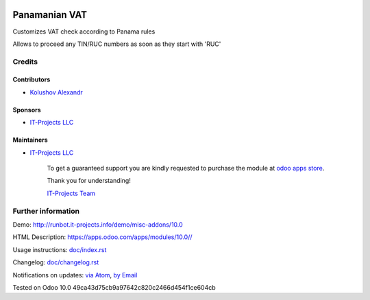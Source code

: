 .. image:: https://img.shields.io/badge/license-LGPL--3-blue.png
   :target: https://www.gnu.org/licenses/lgpl
   :alt: License: LGPL-3

================
 Panamanian VAT
================

Customizes VAT check according to Panama rules

Allows to proceed any TIN/RUC numbers as soon as they start with 'RUC'

Credits
=======

Contributors
------------
* `Kolushov Alexandr <https://it-projects.info/team/KolushovAlexandr>`__

Sponsors
--------
* `IT-Projects LLC <https://it-projects.info>`__

Maintainers
-----------
* `IT-Projects LLC <https://it-projects.info>`__

      To get a guaranteed support
      you are kindly requested to purchase the module
      at `odoo apps store <https://apps.odoo.com/apps/modules/10.0//>`__.

      Thank you for understanding!

      `IT-Projects Team <https://www.it-projects.info/team>`__

Further information
===================

Demo: http://runbot.it-projects.info/demo/misc-addons/10.0

HTML Description: https://apps.odoo.com/apps/modules/10.0//

Usage instructions: `<doc/index.rst>`_

Changelog: `<doc/changelog.rst>`_

Notifications on updates: `via Atom <https://github.com/it-projects-llc/misc-addons/commits/10.0/.atom>`_, `by Email <https://blogtrottr.com/?subscribe=https://github.com/it-projects-llc/misc-addons/commits/10.0/.atom>`_

Tested on Odoo 10.0 49ca43d75cb9a97642c820c2466d454f1ce604cb
